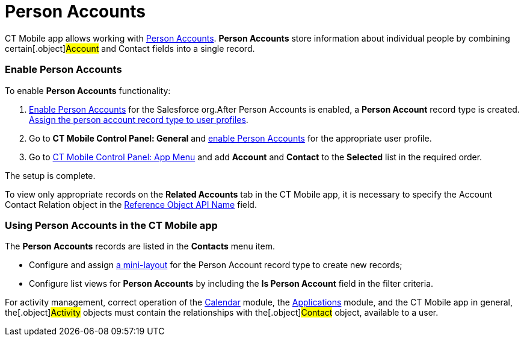 = Person Accounts

CT Mobile app allows working with
https://help.salesforce.com/articleView?id=account_person.htm&r=https%3A%2F%2Fwww.google.com%2F&type=5[Person
Accounts]. *Person Accounts* store information about individual people
by combining certain[.object]#Account# and
[.object]#Contact# fields into a single record.

[[h2_693098374]]
=== Enable Person Accounts 

To enable *Person Accounts* functionality:

. https://help.salesforce.com/articleView?id=account_person_enable.htm&type=5[Enable
Person Accounts] for the Salesforce org.​
After Person Accounts is enabled, a *Person Account* record type is
created.
https://help.salesforce.com/articleView?id=users_profiles_record_types.htm&type=5&language=en_US[Assign
the person account record type to user profiles].
. Go to *CT Mobile Control Panel: General* and
link:android/ct-mobile-control-panel-general#h3_471160840[enable Person
Accounts] for the appropriate user profile.
. ​Go to link:android/ct-mobile-control-panel-app-menu[CT Mobile Control
Panel: App Menu] and add *Account* and *Contact* to the *Selected* list
in the required order.

The setup is complete.

To view only appropriate records on the *Related Accounts* tab in the CT
Mobile app, it is necessary to specify the [.topBar .object]#Account
Contact Relation# object in the
link:android/ct-mobile-control-panel-general#h3_494016929[Reference Object
API Name] field.

[[h2__1162752891]]
=== Using Person Accounts in the CT Mobile app 

The *Person Accounts* records are listed in the *Contacts* menu item.

* Configure and assign link:android/mini-layouts[a mini-layout] for the
Person Account record type to create new records;
* Configure list views for *Person Accounts* by including the *Is Person
Account* field in the filter criteria.



For activity management, correct operation of the
link:android/calendar[Calendar] module, the
link:android/applications[Applications] module, and the CT Mobile app in
general, the[.object]#Activity# objects must contain the
relationships with the[.object]#Contact# object, available to a
user.
